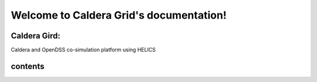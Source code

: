 Welcome to Caldera Grid's documentation!
===================================
Caldera Gird:
-------------
Caldera and OpenDSS co-simulation platform using HELICS

contents
-------
